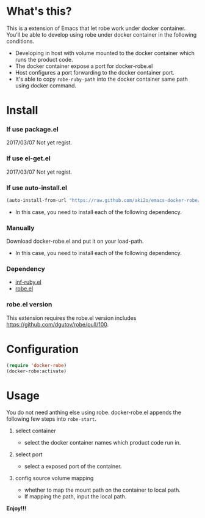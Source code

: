 #+OPTIONS: toc:nil

* What's this?

  This is a extension of Emacs that let robe work under docker container.  
  You'll be able to develop using robe under docker container in the following conditions.  

  - Developing in host with volume mounted to the docker container which runs the product code.
  - The docker container expose a port for docker-robe.el
  - Host configures a port forwarding to the docker container port.
  - It's able to copy =robe-ruby-path= into the docker container same path using docker command.

* Install

*** If use package.el

    2017/03/07 Not yet regist.  

*** If use el-get.el

    2017/03/07 Not yet regist.  

*** If use auto-install.el
    
    #+BEGIN_SRC lisp
(auto-install-from-url "https://raw.github.com/aki2o/emacs-docker-robe/master/docker-robe.el")
    #+END_SRC

    - In this case, you need to install each of the following dependency.
      
*** Manually
    
    Download docker-robe.el and put it on your load-path.  
    
    - In this case, you need to install each of the following dependency.
      
*** Dependency

    - [[https://github.com/nonsequitur/inf-ruby][inf-ruby.el]]
    - [[https://github.com/dgutov/robe][robe.el]]

*** robe.el version

    This extension requires the robe.el version includes https://github.com/dgutov/robe/pull/100.

* Configuration

  #+BEGIN_SRC lisp
(require 'docker-robe)
(docker-robe:activate)
  #+END_SRC

* Usage

  You do not need anthing else using robe.  
  docker-robe.el appends the following few steps into =robe-start=.  

  1. select container

     - select the docker container names which product code run in.

  2. select port

     - select a exposed port of the container.

  3. config source volume mapping

     - whether to map the mount path on the container to local path.
     - If mapping the path, input the local path.


  *Enjoy!!!*

